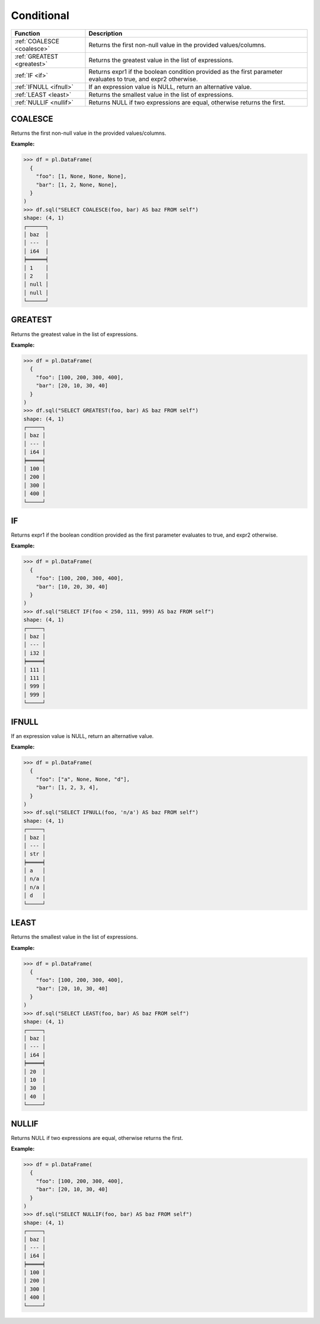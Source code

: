 Conditional
===========

.. list-table::
   :header-rows: 1
   :widths: 20 60

   * - Function
     - Description
   * - :ref:`COALESCE <coalesce>`
     - Returns the first non-null value in the provided values/columns.
   * - :ref:`GREATEST <greatest>`
     - Returns the greatest value in the list of expressions.
   * - :ref:`IF <if>`
     - Returns expr1 if the boolean condition provided as the first parameter evaluates to true, and expr2 otherwise.
   * - :ref:`IFNULL <ifnull>`
     - If an expression value is NULL, return an alternative value.
   * - :ref:`LEAST <least>`
     - Returns the smallest value in the list of expressions.
   * - :ref:`NULLIF <nullif>`
     - Returns NULL if two expressions are equal, otherwise returns the first.

.. _coalesce:

COALESCE
--------
Returns the first non-null value in the provided values/columns.

**Example:**

.. code-block:: python

    >>> df = pl.DataFrame(
      {
        "foo": [1, None, None, None],
        "bar": [1, 2, None, None],
      }
    )
    >>> df.sql("SELECT COALESCE(foo, bar) AS baz FROM self")
    shape: (4, 1)
    ┌──────┐
    │ baz  │
    │ ---  │
    │ i64  │
    ╞══════╡
    │ 1    │
    │ 2    │
    │ null │
    │ null │
    └──────┘

.. _greatest:

GREATEST
--------
Returns the greatest value in the list of expressions.

**Example:**

.. code-block:: python

    >>> df = pl.DataFrame(
      {
        "foo": [100, 200, 300, 400], 
        "bar": [20, 10, 30, 40]
      }
    )
    >>> df.sql("SELECT GREATEST(foo, bar) AS baz FROM self")
    shape: (4, 1)
    ┌─────┐
    │ baz │
    │ --- │
    │ i64 │
    ╞═════╡
    │ 100 │
    │ 200 │
    │ 300 │
    │ 400 │
    └─────┘

.. _if:

IF
--
Returns expr1 if the boolean condition provided as the first parameter evaluates to true, and expr2 otherwise.

**Example:**

.. code-block:: python

    >>> df = pl.DataFrame(
      {
        "foo": [100, 200, 300, 400],
        "bar": [10, 20, 30, 40]
      }
    )
    >>> df.sql("SELECT IF(foo < 250, 111, 999) AS baz FROM self")
    shape: (4, 1)
    ┌─────┐
    │ baz │
    │ --- │
    │ i32 │
    ╞═════╡
    │ 111 │
    │ 111 │
    │ 999 │
    │ 999 │
    └─────┘

.. _ifnull:

IFNULL
------
If an expression value is NULL, return an alternative value.

**Example:**

.. code-block:: python

    >>> df = pl.DataFrame(
      {
        "foo": ["a", None, None, "d"],
        "bar": [1, 2, 3, 4],
      }
    )
    >>> df.sql("SELECT IFNULL(foo, 'n/a') AS baz FROM self")
    shape: (4, 1)
    ┌─────┐
    │ baz │
    │ --- │
    │ str │
    ╞═════╡
    │ a   │
    │ n/a │
    │ n/a │
    │ d   │
    └─────┘

.. _least:

LEAST
-----
Returns the smallest value in the list of expressions.

**Example:**

.. code-block:: python

    >>> df = pl.DataFrame(
      {
        "foo": [100, 200, 300, 400],
        "bar": [20, 10, 30, 40]
      }
    )
    >>> df.sql("SELECT LEAST(foo, bar) AS baz FROM self")
    shape: (4, 1)
    ┌─────┐
    │ baz │
    │ --- │
    │ i64 │
    ╞═════╡
    │ 20  │
    │ 10  │
    │ 30  │
    │ 40  │
    └─────┘

.. _nullif:

NULLIF
------
Returns NULL if two expressions are equal, otherwise returns the first.

**Example:**

.. code-block:: python

    >>> df = pl.DataFrame(
      {
        "foo": [100, 200, 300, 400],
        "bar": [20, 10, 30, 40]
      }
    )
    >>> df.sql("SELECT NULLIF(foo, bar) AS baz FROM self")
    shape: (4, 1)
    ┌─────┐
    │ baz │
    │ --- │
    │ i64 │
    ╞═════╡
    │ 100 │
    │ 200 │
    │ 300 │
    │ 400 │
    └─────┘
